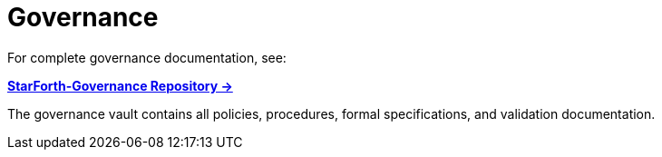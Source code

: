 = Governance

For complete governance documentation, see:

**link:../../StarForth-Governance/README.md[StarForth-Governance Repository →]**

The governance vault contains all policies, procedures, formal specifications, and validation documentation.